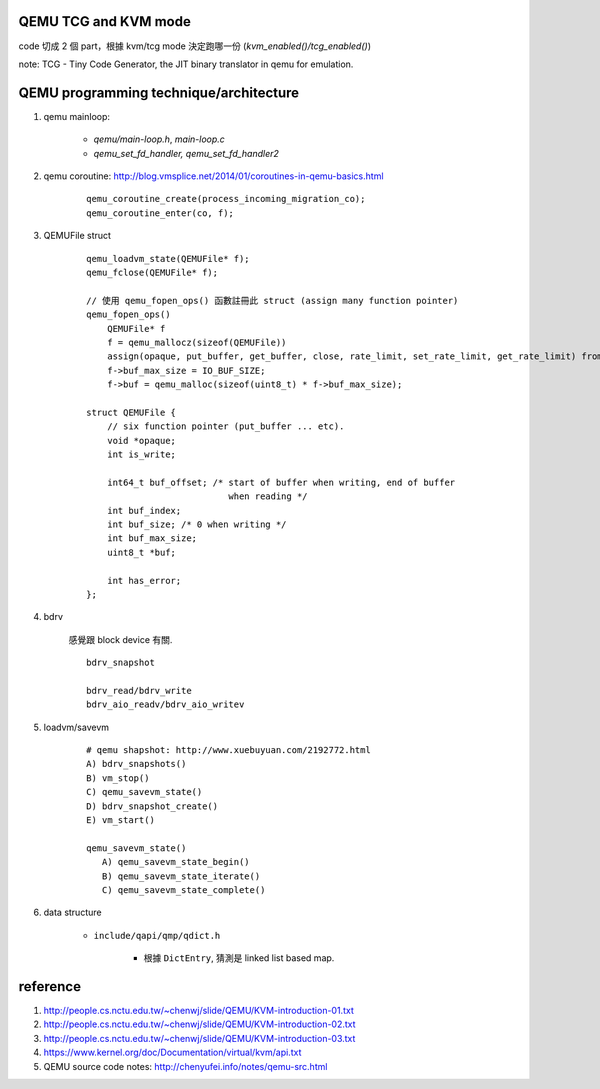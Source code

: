 QEMU TCG and KVM mode
---------------------
code 切成 2 個 part，根據 kvm/tcg mode 決定跑哪一份 (`kvm_enabled()/tcg_enabled()`)

note: TCG - Tiny Code Generator, the JIT binary translator in qemu for emulation.


QEMU programming technique/architecture
---------------------------------------
1. qemu mainloop:

    - `qemu/main-loop.h`, `main-loop.c`
    - `qemu_set_fd_handler, qemu_set_fd_handler2`

2. qemu coroutine: http://blog.vmsplice.net/2014/01/coroutines-in-qemu-basics.html

    ::

        qemu_coroutine_create(process_incoming_migration_co);
        qemu_coroutine_enter(co, f);


3. QEMUFile struct

    ::

        qemu_loadvm_state(QEMUFile* f);
        qemu_fclose(QEMUFile* f);

        // 使用 qemu_fopen_ops() 函數註冊此 struct (assign many function pointer)
        qemu_fopen_ops()
            QEMUFile* f
            f = qemu_mallocz(sizeof(QEMUFile))
            assign(opaque, put_buffer, get_buffer, close, rate_limit, set_rate_limit, get_rate_limit) from function parameter.
            f->buf_max_size = IO_BUF_SIZE;
            f->buf = qemu_malloc(sizeof(uint8_t) * f->buf_max_size);

        struct QEMUFile {
            // six function pointer (put_buffer ... etc).
            void *opaque;
            int is_write;             

            int64_t buf_offset; /* start of buffer when writing, end of buffer
                                   when reading */
            int buf_index;            
            int buf_size; /* 0 when writing */ 
            int buf_max_size;
            uint8_t *buf;             
            
            int has_error;            
        };  

4. bdrv

    感覺跟 block device 有關.
    ::

        bdrv_snapshot

        bdrv_read/bdrv_write
        bdrv_aio_readv/bdrv_aio_writev

5. loadvm/savevm

    ::

        # qemu shapshot: http://www.xuebuyuan.com/2192772.html
        A) bdrv_snapshots()
        B) vm_stop()
        C) qemu_savevm_state()
        D) bdrv_snapshot_create()
        E) vm_start()

        qemu_savevm_state()
           A) qemu_savevm_state_begin()
           B) qemu_savevm_state_iterate()
           C) qemu_savevm_state_complete()

6. data structure 

    - ``include/qapi/qmp/qdict.h``

        - 根據 ``DictEntry``, 猜測是 linked list based map.

reference
---------
1. http://people.cs.nctu.edu.tw/~chenwj/slide/QEMU/KVM-introduction-01.txt
2. http://people.cs.nctu.edu.tw/~chenwj/slide/QEMU/KVM-introduction-02.txt
3. http://people.cs.nctu.edu.tw/~chenwj/slide/QEMU/KVM-introduction-03.txt
4. https://www.kernel.org/doc/Documentation/virtual/kvm/api.txt
5. QEMU source code notes: http://chenyufei.info/notes/qemu-src.html
